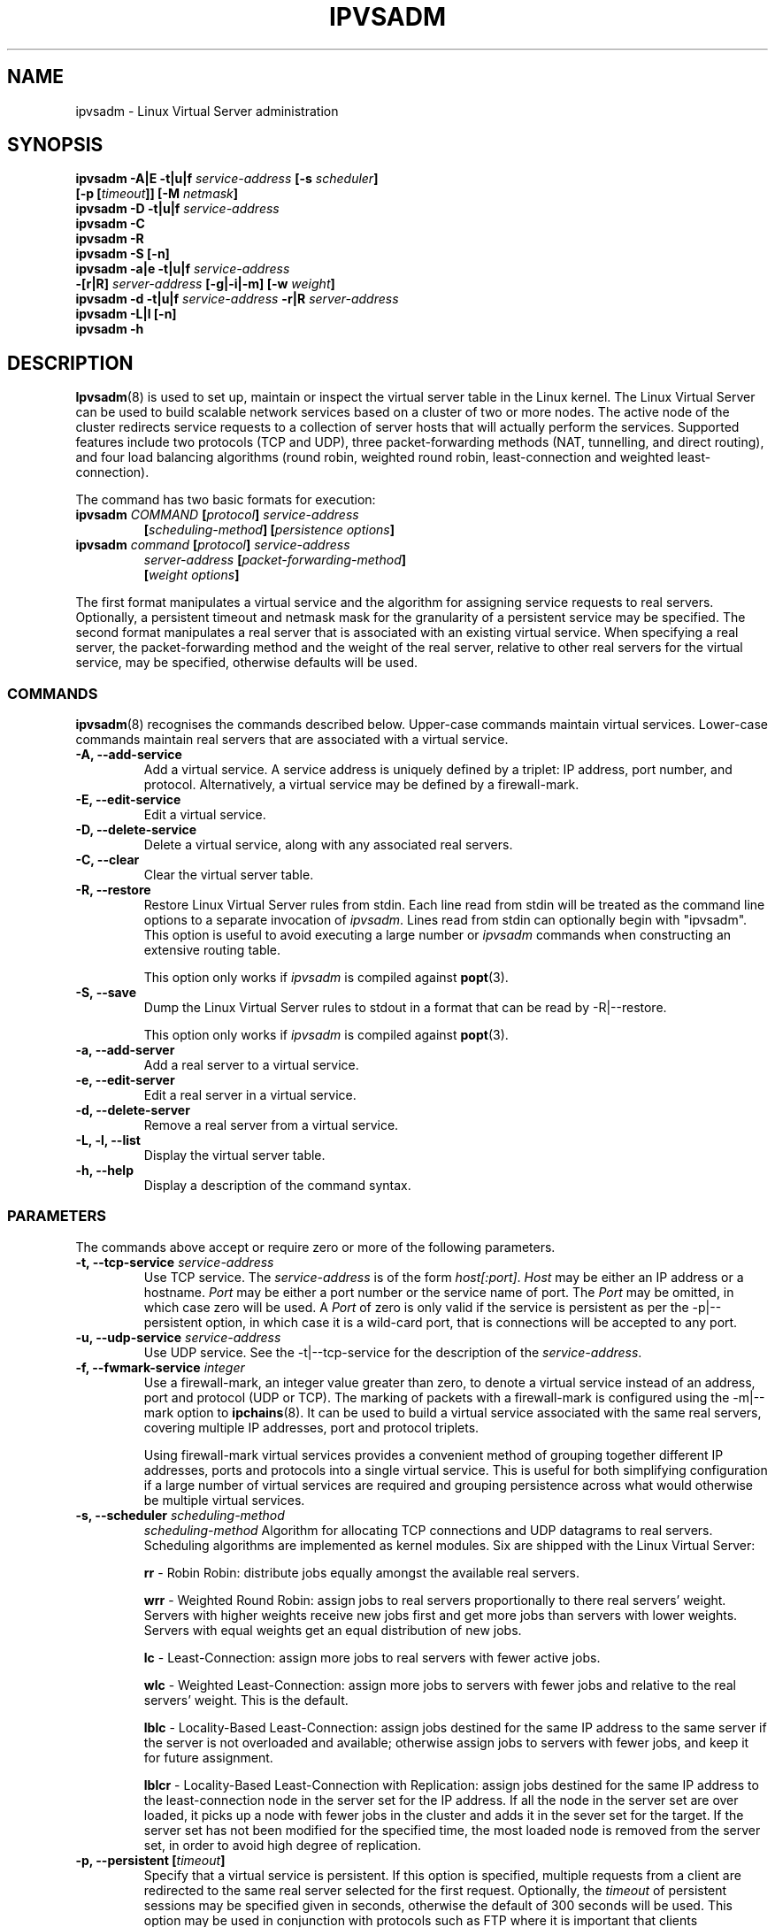 .\"
.\"     ipvsadm(8) manual page
.\"
.\"	$Id$	
.\"
.\"     Authors: Mike Wangsmo <wanger@redhat.com>
.\"              Wensong Zhang <wensong@linux.com>
.\"              Horms <horms@valinux.com>
.\"
.\"     Changes:
.\"       Horms            :  Updated to reflect recent change of ipvsadm
.\"                        :  Style guidance taken from ipchains(8)
.\"                           where appropriate.
.\"       Wensong Zhang    :  Added a short note about the defense strategies
.\"       Horms            :  Tidy up some of the description and the
.\"                           grammar in the -f and sysctl sections
.\"       Horms            :  Fixed minor grammatical and technical errors. 
.\"                           Added description of usefulness of fwmark services
.\"                           Added note on using persistence and
.\"                           ip_masq_ftp in conjunction with FTP.
.\"                           Added example for fwmark services
.\"       Wensong Zhang    :  Added description about the lblc scheduler
.\"
.\"     This program is free software; you can redistribute it and/or modify
.\"     it under the terms of the GNU General Public License as published by
.\"     the Free Software Foundation; either version 2 of the License, or
.\"     (at your option) any later version.
.\"
.\"     This program is distributed in the hope that it will be useful,
.\"     but WITHOUT ANY WARRANTY; without even the implied warranty of
.\"     MERCHANTABILITY or FITNESS FOR A PARTICULAR PURPOSE.  See the
.\"     GNU General Public License for more details.
.\"
.\"     You should have received a copy of the GNU General Public License
.\"     along with this program; if not, write to the Free Software
.\"     Foundation, Inc., 675 Mass Ave, Cambridge, MA 02139, USA.
.\"
.\"
.TH IPVSADM 8 "14th March 2001" "LVS Administration" " Linux Administrator's Guide"
.UC 4
.SH NAME
ipvsadm \- Linux Virtual Server administration
.SH SYNOPSIS
.B ipvsadm -A|E -t|u|f \fIservice-address\fP [-s \fIscheduler\fP]
.ti 15
.B [-p [\fItimeout\fP]] [-M \fInetmask\fP]
.br
.B ipvsadm -D -t|u|f \fIservice-address\fP
.br
.B ipvsadm -C
.br
.B ipvsadm -R
.br
.B ipvsadm -S [-n]
.br
.B ipvsadm -a|e -t|u|f \fIservice-address\fP
.ti 15
.B -[r|R] \fIserver-address\fP [-g|-i|-m] [-w \fIweight\fP]
.br
.B ipvsadm -d -t|u|f \fIservice-address\fP -r|R \fIserver-address\fP
.br
.B ipvsadm -L|l [-n]
.br
.B ipvsadm -h
.SH DESCRIPTION
\fBIpvsadm\fR(8) is used to set up, maintain or inspect the virtual
server table in the Linux kernel. The Linux Virtual Server can be used
to build scalable network services based on a cluster of two or more
nodes. The active node of the cluster redirects service requests to a
collection of server hosts that will actually perform the
services. Supported features include two protocols (TCP and UDP),
three packet-forwarding methods (NAT, tunnelling, and direct routing),
and four load balancing algorithms (round robin, weighted round robin,
least-connection and weighted least-connection).
.PP
The command has two basic formats for execution:
.TP
.B ipvsadm \fICOMMAND\fP [\fIprotocol\fP] \fIservice-address\fP 
.ti 15
.B [\fIscheduling-method\fP] [\fIpersistence options\fP]
.TP
.B ipvsadm \fIcommand\fP [\fIprotocol\fP] \fIservice-address\fP 
.ti 15
.B \fIserver-address\fP [\fIpacket-forwarding-method\fP] 
.ti 15
.B [\fIweight options\fP]  
.PP
The first format manipulates a virtual service and the algorithm for
assigning service requests to real servers. Optionally, a
persistent timeout and netmask mask for the granularity of a persistent
service may be specified. The second format manipulates a real server
that is associated with an existing virtual service. When specifying
a real server, the packet-forwarding method and the weight of the real
server, relative to other real servers for the virtual service, may be
specified, otherwise defaults will be used.
.SS COMMANDS
\fBipvsadm\fR(8) recognises the commands described below. Upper-case
commands maintain virtual services. Lower-case commands maintain real
servers that are associated with a virtual service.
.TP
\fB-A, --add-service\fR
Add a virtual service. A service address is uniquely defined by a
triplet: IP address, port number, and protocol. Alternatively, a
virtual service may be defined by a firewall-mark.
.TP
\fB-E, --edit-service\fR
Edit a virtual service.
.TP
\fB-D, --delete-service\fR
Delete a virtual service, along with any associated real servers.
.TP
\fB-C, --clear\fR
Clear the virtual server table.
.TP
\fB-R, --restore\fR
Restore Linux Virtual Server rules from stdin. Each line read from stdin
will be treated as the command line options to a separate invocation of
\fIipvsadm\fP. Lines read from stdin can optionally begin with "ipvsadm".
This option is useful to avoid executing a large number or \fIipvsadm\fP 
commands when constructing an extensive routing table.
.sp
This option only works if \fIipvsadm\fP is compiled against \fBpopt\fR(3).  
.TP
\fB-S, --save\fR
Dump the Linux Virtual Server rules to stdout in a format that can be read
by -R|--restore.
.sp
This option only works if \fIipvsadm\fP is compiled against \fBpopt\fR(3).  
.TP
\fB-a, --add-server\fR
Add a real server to a virtual service.
.TP
\fB-e, --edit-server\fR
Edit a real server in a virtual service.
.TP
\fB-d, --delete-server\fR
Remove a real server from a virtual service.
.TP
\fB-L, -l, --list\fR
Display the virtual server table.
.TP
\fB-h, --help\fR
Display a description of the command syntax.
.SS PARAMETERS
The commands above accept or require zero or more of the following
parameters. 
.TP
.B -t, --tcp-service \fIservice-address\fP
Use TCP service. The \fIservice-address\fP is of the form
\fIhost[:port]\fP.  \fIHost\fP may be either an IP address or a
hostname. \fIPort\fP may be either a port number or the service name
of port. The \fIPort\fP may be omitted, in which case zero will be
used. A \fIPort\fP  of zero is only valid if the service is persistent
as per the -p|--persistent option, in which case it is a wild-card
port, that is connections will be accepted to any port.
.TP
.B -u, --udp-service \fIservice-address\fP
Use UDP service. See the -t|--tcp-service for the description of 
the \fIservice-address\fP.
.TP
.B -f, --fwmark-service \fIinteger\fP
Use a firewall-mark, an integer value greater than zero, to denote a
virtual service instead of an address, port and protocol (UDP or
TCP). The marking of packets with a firewall-mark is configured using
the -m|--mark option to \fBipchains\fR(8). It can be used to build a
virtual service associated with the same real servers, covering
multiple IP addresses, port and protocol triplets.
.sp
Using firewall-mark virtual services provides a convenient method of
grouping together different IP addresses, ports and protocols into a
single virtual service. This is useful for both simplifying
configuration if a large number of virtual services are required and
grouping persistence across what would otherwise be multiple virtual
services.
.TP
.B -s, --scheduler \fIscheduling-method\fP
\fIscheduling-method\fP  Algorithm for allocating TCP connections and
UDP datagrams to real servers.  Scheduling algorithms are implemented
as kernel modules. Six are shipped with the Linux Virtual Server:
.sp
\fBrr\fR - Robin Robin: distribute jobs equally amongst the
available real servers.
.sp
\fBwrr\fR - Weighted Round Robin: assign jobs to real servers
proportionally to there real servers' weight. Servers with higher
weights receive new jobs first and get more jobs than servers with
lower weights. Servers with equal weights get an equal distribution
of new jobs.
.sp
\fBlc\fR - Least-Connection: assign more jobs to real servers with
fewer active jobs.
.sp
\fBwlc\fR - Weighted Least-Connection: assign more jobs to servers
with fewer jobs and relative to the real servers' weight. This is the
default.
.sp
\fBlblc\fR - Locality-Based Least-Connection: assign jobs destined for
the same IP address to the same server if the server is not overloaded
and available; otherwise assign jobs to servers with fewer jobs, and
keep it for future assignment.
.sp
\fBlblcr\fR - Locality-Based Least-Connection with Replication: assign
jobs destined for the same IP address to the least-connection node in
the server set for the IP address. If all the node in the server set
are over loaded, it picks up a node with fewer jobs in the cluster and
adds it in the sever set for the target. If the server set has not
been modified for the specified time, the most loaded node is removed
from the server set, in order to avoid high degree of replication.
.TP
.B -p, --persistent [\fItimeout\fP]
Specify that a virtual service is persistent. If this option is
specified, multiple requests from a client are redirected to the same
real server selected for the first request.  Optionally, the
\fItimeout\fP of persistent sessions may be specified given in
seconds, otherwise the default of 300 seconds will be used. This
option may be used in conjunction with protocols such as FTP
where it is important that clients consistently connect with the same
real server.
.sp
\fBNote:\fR If a virtual service is to handle FTP connections then
persistence must be set for the virtual service if Direct Routing or
Tunnelling is used as the forwarding mechanism. If Masquerading is used in
conjunction with an FTP service than persistence is not necessary, but
the ip_masq_ftp kernel module must be used.  This module may be
manually inserted into the kernel using insmod(8).
.TP
.B -M, --netmask \fInetmask\fP
Specify the granularity with which clients are grouped for persistent
virtual services.  The source address of the request is masked with
this netmask to direct all clients from a network to the same real
server. The default is \fI255.255.255.255\fP, that is, the persistence
granularity is per client host. Less specific netmasks may be used to
resolve problems with non-persistent cache clusters on the client side.
.TP
.B -r, -R, --real-server \fIserver-address\fP
Real server that a request for service may be assigned.  The
\fIserver-address\fP is of the form \fIhost[:port]\fP.  \fIHost\fP is
the address of a real server and may be ither an IP address or a
hostname.  \fIPort\fP can be either a port number or the service name
of port.  In the case of the masquerading method, the host address is
usually an RFC 1918 private IP address, and the port can be different
from that of the associated service.  With the tunnelling and direct
routing methods, \fIport\fP must be equal to that of the service
address. For normal services, the port specified  in the service
address will be used if \fIport\fP is not specified. For fwmark
services, \fIport\fP may be , in  which case  the destination port on
the real server will be the destination port of the request sent to
the virtual  service.
.TP
.B [packet-forwarding-method]
.sp
\fB-g, --gatewaying\fR  Use gatewaying (direct routing). This is the default.
.sp
\fB-i, --ipip\fR  Use ipip encapsulation (tunnelling).
.sp
\fB-m, --masquerading\fR  Use masquerading (network access translation, or NAT).
.sp
\fBNote:\fR  Regardless of the packet-forwarding mechanism specified,
real servers for addresses for which there are interfaces on the local
node will be use the local forwarding method. This cannot be specified
by \fIipvsadm\fP, rather  it set by the kernel as real servers are
added or modified.
.TP
.B -w, --weight \fIweight\fP
\fIWeight\fP is an integer specifying the capacity  of a server
relative to the others in the pool. The valid values of \fIweight\fP
are 0 through to 65535. The default is 1. Quiescent servers are
specified with a weight of zero. A quiescent server will receive no
new jobs but still serve the existing jobs, for all scheduling
algorithms distributed with the Linux Virtual Server. Setting a
quiescent server may be useful if the server is overloaded or needs
to be taken out of service for maintenance.
.TP
.B -n, --numeric
Numeric output.  IP addresses and port numbers will be printed in
numeric format rather than as as host names and services respectively,
which is the  default.
.SH EXAMPLE 1 - Simple Virtual Service
The following commands configure a Linux Director to distribute incoming
requests addressed to port 80 on 207.175.44.110 equally to port 80 on
five real servers. The forwarding method used in this example
is NAT, with each of the real servers being masqueraded by the Linux
Director.
.PP
.nf
ipvsadm -A -t 207.175.44.110:80 -s rr
ipvsadm -a -t 207.175.44.110:80 -r 192.168.10.1:80 -m
ipvsadm -a -t 207.175.44.110:80 -r 192.168.10.2:80 -m
ipvsadm -a -t 207.175.44.110:80 -r 192.168.10.3:80 -m 
ipvsadm -a -t 207.175.44.110:80 -r 192.168.10.4:80 -m 
ipvsadm -a -t 207.175.44.110:80 -r 192.168.10.5:80 -m 
.fi
.PP
Alternatively, this could be achieved in a single ipvsadm command.
.PP
.nf
echo "
-A -t 207.175.44.110:80 -s rr
-a -t 207.175.44.110:80 -r 192.168.10.1:80 -m
-a -t 207.175.44.110:80 -r 192.168.10.2:80 -m
-a -t 207.175.44.110:80 -r 192.168.10.3:80 -m
-a -t 207.175.44.110:80 -r 192.168.10.4:80 -m
-a -t 207.175.44.110:80 -r 192.168.10.5:80 -m
" | ipvsadm -R
.fi
.PP
As masquerading is used as the forwarding mechanism in this example, the
default route of the real servers must be set to the linux director, which
will need to be configured to forward and masquerade packets. This can be
achieved using the following commands:
.PP
.nf
echo "1" > /proc/sys/net/ipv4/ip_forward
ipchains -A forward -j MASQ -s 192.168.10.0/24 -d 0.0.0.0/0
.fi
.SH EXAMPLE 2 - Firewall-Mark Virtual Service
The following commands configure a Linux Director to distribute incoming
requests addressed to any port on 207.175.44.110 or 207.175.44.111 equally
to the corresponding port on five real servers. As per the previous
example, the forwarding method used in this example is NAT, with each of
the real servers being masqueraded by the Linux Director.
.PP
.nf
ipvsadm -A -f 1  -s rr
ipvsadm -a -f 1 -r 192.168.10.1:0 -m
ipvsadm -a -f 1 -r 192.168.10.2:0 -m
ipvsadm -a -f 1 -r 192.168.10.3:0 -m 
ipvsadm -a -f 1 -r 192.168.10.4:0 -m 
ipvsadm -a -f 1 -r 192.168.10.5:0 -m 
.fi
.PP
As masquerading is used as the forwarding mechanism in this example,
the default route of the real servers must be set to the linux
director, which will need to be configured to forward and masquerade
packets. The real server should also be configured to mark incoming
packets addressed to any port on 207.175.44.110 and  207.175.44.111
with firewall-mark 1. If FTP traffic is to be handled by this virtual
service, then the ip_masq_ftp kernel module needs to be inserted into
the kernel.  These operations  can be achieved using the following
commands:
.PP
.nf
echo "1" > /proc/sys/net/ipv4/ip_forward
ipchains -A forward -j MASQ -s 192.168.10.0/24 -d 0.0.0.0/0
ipchains -A input -j ACCEPT -s 0.0.0.0/0 -d 207.175.44.110/31 -m 1
modprobe ip_masq_ftp in_ports=21
.fi
.SH NOTES
The Linux Virtual Server implements three defense strategies against
some types of denial of service (DoS) attacks. The Linux Director
creates an entry for each connection in order to keep its state, and
each entry occupies 128 bytes effective memory. LVS's vulnerability to
a DoS attack lies in the potential to increase the number entries as
much as possible until the linux director runs out of memory. The
three defense strategies against the attack are: Randomly drop some
entries in the table. Drop 1/rate packets before forwarding them. And
use secure tcp state transition table and short timeouts. The
strategies are controlled by sysctl variables and corresponding
entries in the /proc filesystem:
.sp
/proc/sys/net/ipv4/vs/drop_entry
/proc/sys/net/ipv4/vs/drop_packet
/proc/sys/net/ipv4/vs/secure_tcp
.PP
Valid values for each variable are 0 through to 3. The default value
is 0, which disables the respective defense strategy. 1 and 2 are
automatic modes - when there is no enough available memory, the
respective strategy will be enabled and the variable is automatically
set to 2, otherwise the strategy is disabled and the variable is set
to 1. A value of 3 denotes that the respective strategy is always
enabled.  The available memory threshold and secure TCP timeouts can
be tuned using the sysctl variables and corresponding entries in the
/proc filesystem:
.sp
/proc/sys/net/ipv4/vs/amemthresh
/proc/sys/net/ipv4/vs/timeout_*
.SH FILES
.I /proc/net/ip_masq/vs
.br
.I /proc/sys/net/ipv4/vs/am_droprate
.br
.I /proc/sys/net/ipv4/vs/amemthresh
.br
.I /proc/sys/net/ipv4/vs/drop_entry
.br
.I /proc/sys/net/ipv4/vs/drop_packet
.br
.I /proc/sys/net/ipv4/vs/secure_tcp
.br
.I /proc/sys/net/ipv4/vs/timeout_close
.br
.I /proc/sys/net/ipv4/vs/timeout_closewait
.br
.I /proc/sys/net/ipv4/vs/timeout_established
.br
.I /proc/sys/net/ipv4/vs/timeout_finwait
.br
.I /proc/sys/net/ipv4/vs/timeout_icmp
.br
.I /proc/sys/net/ipv4/vs/timeout_lastack
.br
.I /proc/sys/net/ipv4/vs/timeout_listen
.br
.I /proc/sys/net/ipv4/vs/timeout_synack
.br
.I /proc/sys/net/ipv4/vs/timeout_synrecv
.br
.I /proc/sys/net/ipv4/vs/timeout_synsent
.br
.I /proc/sys/net/ipv4/vs/timeout_timewait
.br
.I /proc/sys/net/ipv4/vs/timeout_udp
.SH SEE ALSO
\fBpopt\fP(3), \fBipchains\fP(8), \fBinsmod\fP(8)
.SH AUTHORS
.nf
ipvsadm - Wensong Zhang <wensong@gnuchina.org>
          Peter Kese <peter.kese@ijs.si>
man page - Mike Wangsmo <wanger@redhat.com>
           Wensong Zhang <wensong@gnuchina.org>
           Horms <horms@valinux.com>
.fi
